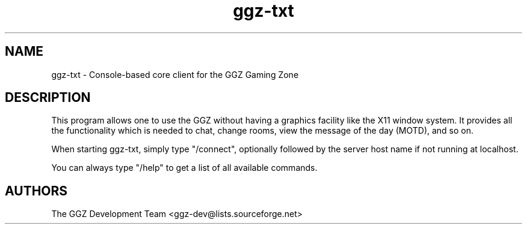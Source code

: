 .TH "ggz-txt" "6" "0.0.4" "The GGZ Development Team" "GGZ Gaming Zone"
.SH "NAME"
.LP 
ggz-txt \- Console-based core client for the GGZ Gaming Zone
.SH "DESCRIPTION"
.LP
This program allows one to use the GGZ without having a graphics
facility like the X11 window system.
It provides all the functionality which is needed to chat, change
rooms, view the message of the day (MOTD), and so on.
.LP
When starting ggz-txt, simply type "/connect", optionally followed
by the server host name if not running at localhost.
.LP
You can always type "/help" to get a list of all available commands.
.SH "AUTHORS"
.LP 
The GGZ Development Team
<ggz\-dev@lists.sourceforge.net>
